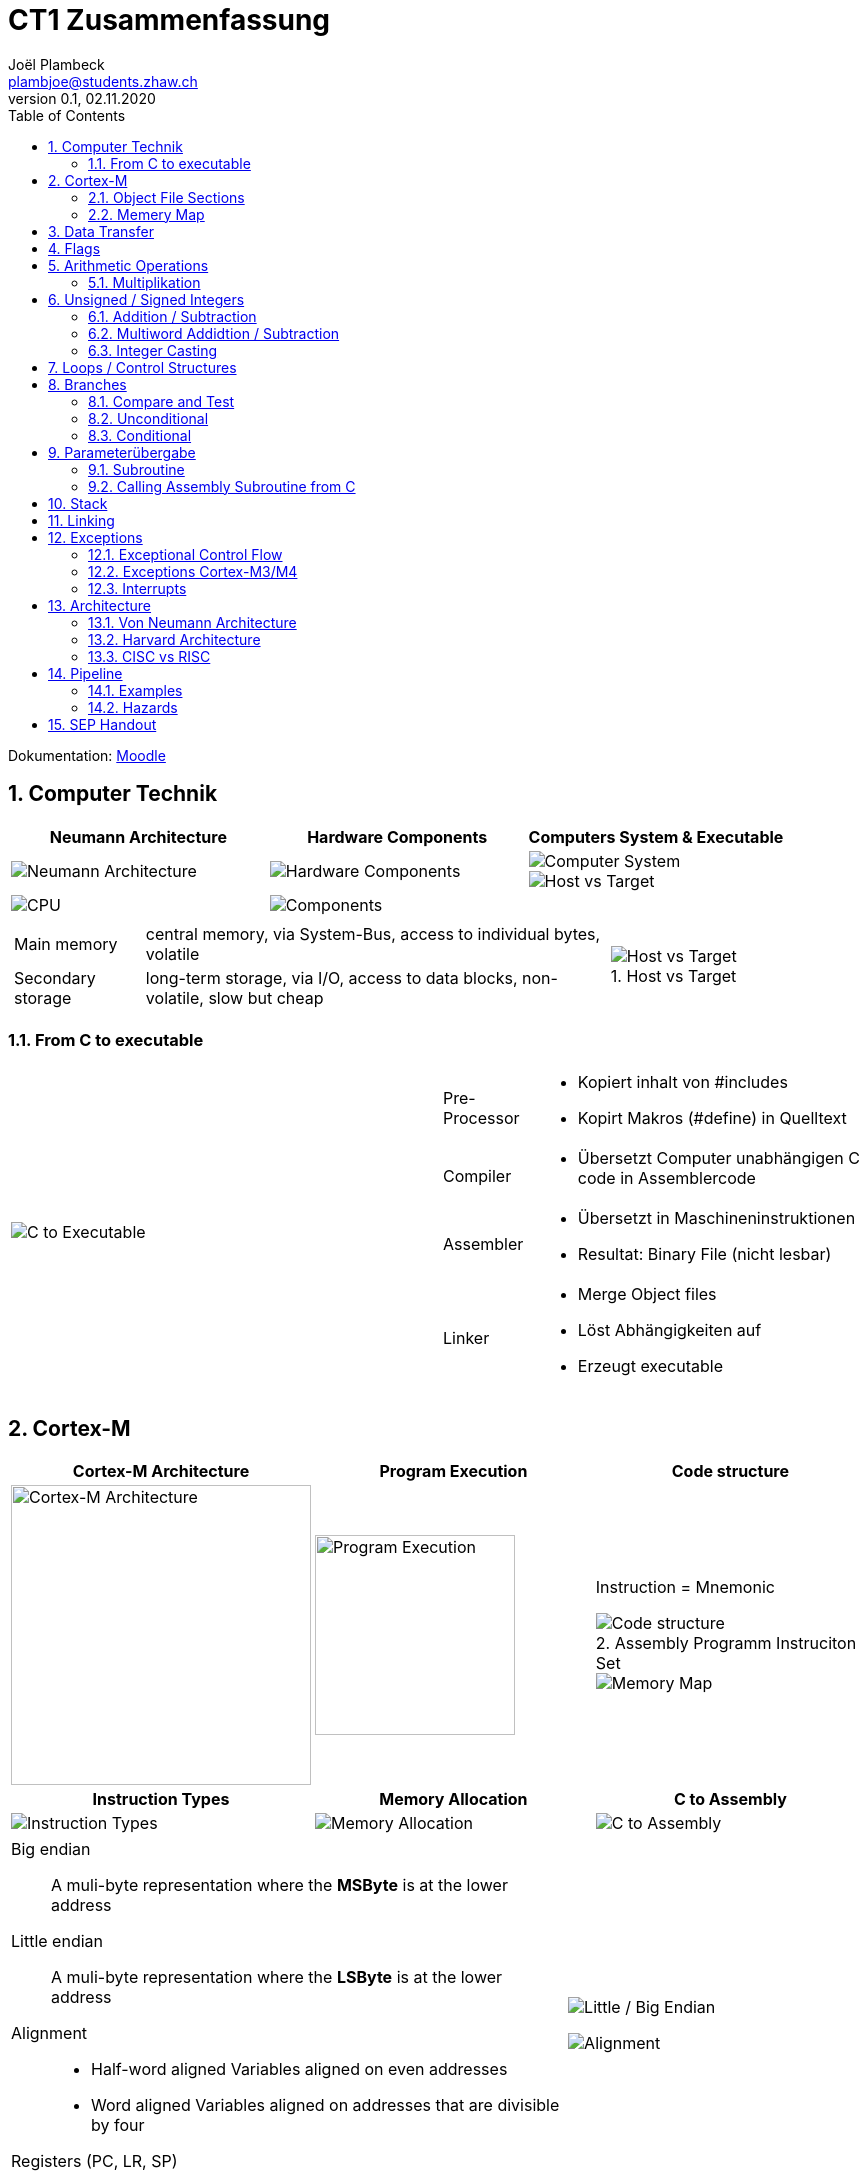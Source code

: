 = CT1 Zusammenfassung
Joël Plambeck <plambjoe@students.zhaw.ch>
0.1, 02.11.2020
:toc:
:sectnums:
:stem: asciimath
:icons: font
:imagesdir: img
:figure-caption:

Dokumentation: https://ennis.zhaw.ch/wiki/doku.php[Moodle]

== Computer Technik

[cols="3*a"]
|===
| Neumann Architecture | Hardware Components | Computers System & Executable

| image::NeumannArchitecture.png[Neumann Architecture]
| image::HardwareComponents.png[Hardware Components]
| image::ComputerSystem.png[Computer System]
image::HostvsTarget.png[Host vs Target]

| image:CPU.png[CPU]
2+| image:Components.png[Components]

|===

[cols="7a, 3a", frame="none"]
|===
|
[horizontal]
Main memory:: central memory, via System-Bus, access to individual bytes, volatile
Secondary storage:: long-term storage, via I/O, access to data blocks, non-volatile, slow but cheap

| 
.Host vs Target 
image::HostvsTarget.png[Host vs Target]
|===

=== From C to executable

[cols="2*a"]
|===

|image:CtoExecutable.png[C to Executable]
|
[horizontal]
Pre-Processor::
* Kopiert inhalt von #includes
* Kopirt Makros (#define) in Quelltext
Compiler::
* Übersetzt Computer unabhängigen C code in Assemblercode
Assembler::
* Übersetzt in Maschineninstruktionen
* Resultat: Binary File (nicht lesbar)
Linker::
* Merge Object files
* Löst Abhängigkeiten auf
* Erzeugt executable

|===

== Cortex-M

[cols="3*a"]
|===
|Cortex-M Architecture | Program Execution | Code structure

|image::CortexM.png[Cortex-M Architecture, 300]
|image::ProgramExecution.png[Program Execution, width=200]
|
Instruction = Mnemonic

.Assembly Programm Instruciton Set
image::assemblyCode.png[Code structure]
image::MemoryMap.png[Memory Map]

h| Instruction Types h| Memory Allocation h| C to Assembly

|image::InstructionTypes.png[Instruction Types]
|image::MemoryAllocation.png[Memory Allocation]
|image::cToAssembly.png[C to Assembly]

|===

[cols="65a, 35a", grid="none", frame="none"]
|===
| 
Big endian:: A muli-byte representation where the **MSByte** is at the lower address
Little endian:: A muli-byte representation where the **LSByte** is at the lower address
Alignment::
* Half-word aligned Variables aligned on even addresses
* Word aligned Variables aligned on addresses that are divisible by four

.Registers (PC, LR, SP)
image:registers.png[registers, 50%]

| image::littleEndian.png[Little / Big Endian]
image:alignment.png[Alignment]
|===

=== Object File Sections

[cols="3*a"]
|===
| Object File Sections |Assembly Program Structure | Variables in Object sections

|image::ObjectFileSections.png[Object File Sections]
|image::AssemblyStructure.png[Assembly Program Structure] 
|image::variables.png[Variables in Object sections]

|===

=== Memery Map

[cols="1a,3a", frame="none", grid="none"]
|===
| 
image::MemoryMap1.png[Memory Map]
image::MemoryMap2.png[Memory Map]

|
* Grafisches Layout von Main Memory
* Was ist wo gespeichert? 
** RAM
** ROM
** I/O Register

It is a graphical layout (map) showing the addresses and sizes of elements that communicate with the CPU (memories, Inputs, Outputs)
The memory map helps users to know where each element is (e.g. when writing the appropriate drivers)
|===

== Data Transfer

[cols="3*a"]
|===
|Arrays | Loading Literals | Literals variations / Pseudo

|image::ArrayWord.png[Array (word)]
byte_array DCB 0xAA, 0xBB, 0xCC
halfword_array DCW 0x0011, 0x2233
|image::LoadingLiterals.png[Loading Literals]
image:arrays.png[Arrays]
|image::LiteralsPseudo.png[Pseudo Literals]

|===

.Beispiel Array
image:Array.png[Array]

== Flags

image::Flags.png[Flags]
image::FlagsOperations.png[Flags Operations]

== Arithmetic Operations

|===
| Bitwise operations | Shift / Rotate

a| image::bitManipulations.PNG[Image Manipulations]
a| image::shiftRotate.PNG[Image Manipulations]
image:mulsdiv.png[Multiply and Divide by 2]

|===

=== Multiplikation
image:Multiplikation.png[Multiplikation, 50%]

== Unsigned / Signed Integers

=== Addition / Subtraction
[frame="none", grid="none", cols="6,4"]
|===
|| 
a| [horizontal]
Unsigned:: 
* *Addition*: C = 1 -> Carry. Result too large for available bits
* *Subtraction*: C = 0 -> Borrow. Result less than Zero (no negative numbers) 
Signed:: 
* *Addition*: potential *overflow* with equally signed operands
* *Subtraction*: potential *overlfow* with oppositely signed operands

a| image::zahlenrad.png[Zahlenrad, width="300"]

|===

=== Multiword Addidtion / Subtraction

|===
|Multi-Word Addition | Multi-Word Subtraction

a| image::multiAdd.png[Multiword addition, width="400"]
a| image::multiSub.png[Multiword addition, width="400"]

|===

=== Integer Casting

[cols="2,4,4"]
|===
| | Unsigned (Carry) | Signed (Overflow)

| *Extension*
a| stem:[1011 -> ubrace(bb 0000) 1011]

stem:[0011 -> ubrace(bb 0000) 0011]

a| stem:[bb 1 011 -> ubrace(bb 1111) 1011]

stem:[bb 0 011 -> ubrace(bb 0000) 0011]

| *Truncation*
a| Modulo Operation

image::moduloOperation.png[Modulo Operation]

a| possible change of sign

image::changeOfSign.png[Possible Change of Sign]
|===

== Loops / Control Structures

|===
| if | do-while | while | switch

a| image::ifLoop.png[if loop]
a| image::doWhileLoop.png[do while loop]
a| image::whileLoop.png[while loop]
a| image::switchCase.png[switch case]
|===

.For loop
image:forLoop.png[for Loop, 75%]

== Branches

[cols="2*a", grid="none", frame="none"]
|===

|
* Type
** *Unconditional*: jump always
** *Conditional*: jump only if condition is met
* Address hand-over
** *Direct*: target address part of instruction
** *Indirect*: target address in register
* Address of target
** *Relative*: target address relative to PC
** *Absolute*: absolute target address

|image::branches.png[Branches diagram]

|===

=== Compare and Test

[horizontal]
CMP::
* SUBS without storing result but setting flags
TST::
* AND without storing result but setting flags

=== Unconditional

|===
|Symbol | Properties

|B | direct, relative
|BX | indirect, absolute
|===

=== Conditional

[cols="3,7",grid="none", frame="none"]
|===
a| image::condBranchLimit.png[Conditional branch limit, width="250px"] | **Limited range of -256..254 Bytes** for label/pointer of conditional branch
|===

==== Flags
|===
|Symbol | Condition | Flag

|BEQ | Equal | Z == 1

|BNE | Not equal | Z == 0

|BCS | Carry set | C == 1

|BCC | Carry clear | C == 0

|BMI | Negative | N == 1

|BPL | Positive or Zero | N == 0

|BVS | Overflow | V == 1

|BVC | No overflow | V == 0

|===

==== Unsigned

|===
|Symbol | Condition (Unsigned) | Flag

|BEQ | Equal | Z == 1
|BNE | Not equal | Z == 0
|BHS (= BCS) | >= greater than or equal | C == 1
|BLO (= BCC) | < less than | C == 0
|BHI | > greater than | C == 1 and Z == 0
|BLS | <= less than or equal | C == 0 or Z == 1 
|===

==== Signed

|===
|Symbol | Condition (Signed) | Flag

|BEQ | Equal | Z == 1
|BNE | Not equal | Z == 0
|BMI | Negative | N == 1
|BPL | Positive or Zero | N == 0
|BVS | Overflow | V == 1
|BVC | No overflow | V == 0
|BGE | >= greater than or equal | N == V
|BLT | < less than | N != V
|BGT | > greater than | Z == 0 and N == V
|BLE | <= less than or equal | Z == 1 or N != V
|===

== Parameterübergabe

|===
|           |Register   | Globales Memory   | Stack

|Effizient  | ++        | --                | /
|Reentry    | /         | --                | ++     
|Plattform

|===

=== Subroutine
[cols="2*a"]
|===
| Caller | Callee

|image:subCaller.png[Subroutine caller]
|image:subCallee.png[Subroutine callee]
|===

BL <label>::
* Store current PC (Program Counter) in LR (Link Register)
* Branch to <label>

BLX (register)::
* Store current PC in LR
* Adress of subroutine in register

=== Calling Assembly Subroutine from C

image:subFromC.png[Assembly Subroutine from C, 400]

== Stack

[cols="2*a"grid="none", frame="none"]
|===

|
* ONLY 32bit (Word)
* Pushing and Poping of halfword and bytes not possible
* SP (Stack Pointer) % 4 = 0 -> word aligned
* Stack-limit < SP < Stack-base

>.|image::StackFrame.png[Stack Frame, width="300px"]

|===

[cols="3*a"]
|===
|image::Push.png[Push] |image::Pop.png[Pop] |image::PushOrder.png[Push order]
|image::SPOperationsOffset.png[SP Operations] |image::SPOperationsRegister.png[SP Operations] |image::PushPopAlt.png[Push Pop alternative]
|===




== Linking

[cols="2*a"]
|===
| image::linking.png[Linking]
| image::importExport.png[Import & Export]
|===

== Exceptions

=== Exceptional Control Flow

[cols="2*a"]
|===
|Polling | Interrupt-Driven I/O

| image:exceptionPolling.png[Exception Polling, 150, float="right"]
Reading of status registers in loop

Advantages::
* Simle and straightforward
* Implicit synchronization
* Deterministic
* No additional interrupt logic required

Disadvantages::
* Busy wait -> wastes CPU time
* Long reaction times
* Reduzierter Durchsatz

| image:exceptionInterrupt.png[Exception interrupt, 150, float="right"]
Interrupting program execution when the error occurs

. Initializes peripherals
. Execute other tasks
. Peripherals signal when they require attention
. Events interrupt program execution

Advantages::
* No busy wait -> better use of CPU time
* short reaction times

Disadvantages::
* No synchronization
* difficult debugging

|===

=== Exceptions Cortex-M3/M4

[cols="3*a"]
|===
|Interrupt sources: IRQ0 - IRQ239 |System exceptions |Vector Table & NVIC

|
* Peripherals singal to CPU of event requiring attention
* Can alternatively be generated by software request
* Asynchronous to instruction execution

|
* Reset: Restart of processor
* NMI: Non-maskable Interrupt: Can't be ingored
* Faults: Eg. undefined instructions, analigned access, etc.
* System Level Calls: OS calls

|
image:VectorTable.png[Vector Table]
image:NVIC.png[Nested Vectored Interrupt Controller]

|===

[cols="3*a"]
|===
|Initialization | ISR Call | Exception States

|image:exceptionInit.png[Exception Initialization]
|image:ISR.png[ISR call]
|image:exceptionStates.png[Exception states]

image:exceptionInterruptControl.png[Exception Interrupt Control]

|===

=== Interrupts

[cols="2*a", frame="none"]
|===

|
.Trigger hardware interrupt via Software
image:interrupt1.png[Trigger hardware interrupt via Software]
|
.Interrupt Active Status Registers
image:interrupt2.png[Interrupt Active Status Registers]

|
.Enable Registers
image:interrupt3.png[Enable Registers]
|
.Priority
image:interrupt4.png[Priority]

|===

|===
| Interrupts | Enable | Disable

| Assembler | CPSIE i | CPSID i
| C | __enable_irq(); | __disable_irq();

|===

==== ISR Call
Wird vom CPU übernommen:

* Beenden der Anweisung, die aktuell ausgeführt wird
* Sichern (Push) von xPSR, PC, LR, R12, R0 – R3 auf dem Stack
* Laden des Interruptvektors in PC und von EXC_RETURN in LR

== Architecture

=== Von Neumann Architecture
image:vonNeumann.png[von Neumann Architecture, 75%]

=== Harvard Architecture
image:HarvardArchitecture.png[Harvard Architecture, 75%]

=== CISC vs RISC
image:CISCvsRISC.png[CISC vs RISC]

== Pipeline

[cols="2a,1a"]
|===
| Prinzip | Latency

| image:Pipeline.png[Pipeline] | image:PipelineLatency.png[Pipeline Latency]
|===

=== Examples
image:PipelineExamples.png[Pipeline Examples]

=== Hazards

==== Control Hazard

Problem::
image:PipelineControlHazard.png[Pipeline Control Hazard, 75%]

Solution::
2-Bit branch prediction scheme:
* Idea: use two bits to remember if the branch was taken or not the last time.
* Only change prediction on two succesive mispredicitons
+
image:LoopFusion.png[Loop Fusion, 75%]
+
Reduce Control Hazard: Loop fusion reduces control hazard

==== Data Hazard
Problem::
image:PipelineDataHazard.png[Pipeline Data Hazard, 75%]

Solution::
Forwarding: Result can be forwarded to the ex phase of the next instruction
+
image:PipelineDataHazardSolution.png[Pipeline Data Hazard Solution, 75%]

==== Structural Hazards

Problem::
Wenn Teile der Hardware durch mehrere Instruktionen gleichzeitig benötigt werden (Bsp. Datenbus!)

Solution::
* Mehrere Instruktionen auf einmal fetchen
* Instruktionen früher fetchen als benötigt

=> Datenbus ist im nächsten Zyklus frei für andere Operationen

== SEP Handout

link:img/SEP_handouts.pdf[SEP Handout, window=_blank]

link:mega_slides_ct1.pdf[Mega Slide, window=_blank]

image::SEP_handout1.jpg[SEP Handout]

image::SEP_handout2.jpg[SEP Handout]